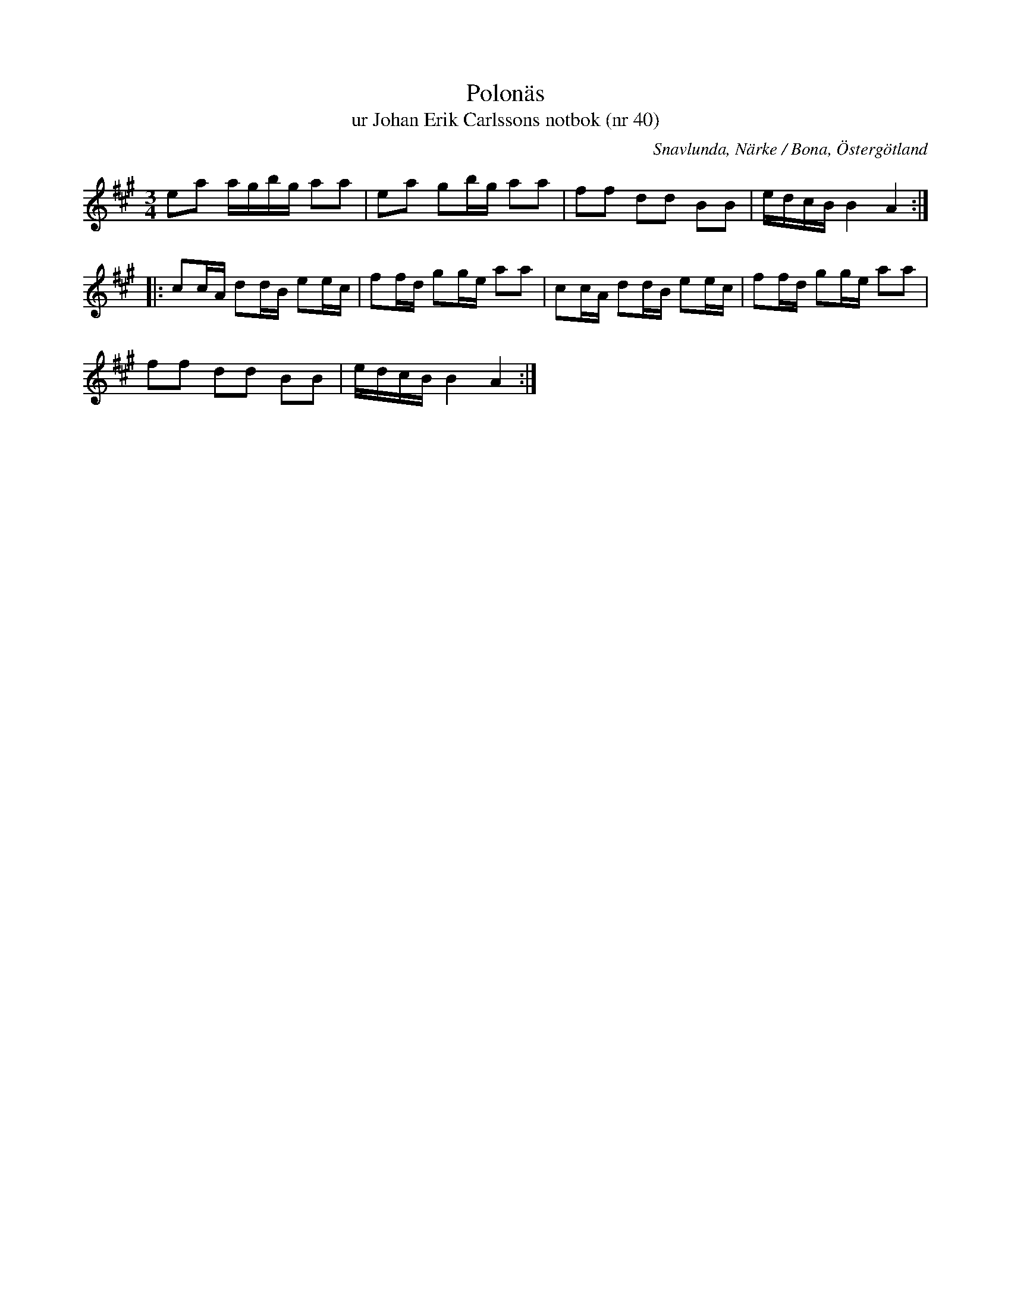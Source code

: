 %%abc-charset utf-8

X:40
T:Polonäs
T:ur Johan Erik Carlssons notbok (nr 40)
B:Johan Erik Carlssons notbok, nr 40
B:FMK - katalog MMD67 bild 22
O:Snavlunda, Närke / Bona, Östergötland
R:Slängpolska
Z:Nils Liberg
M:3/4
L:1/16
K:A
e2a2 agbg a2a2 | e2a2 g2bg a2a2 | f2f2 d2d2 B2B2 | edcB B4 A4 ::
c2cA d2dB e2ec | f2fd g2ge a2a2 | c2cA d2dB e2ec | f2fd g2ge a2a2 |
f2f2 d2d2 B2B2 | edcB B4 A4 :|

